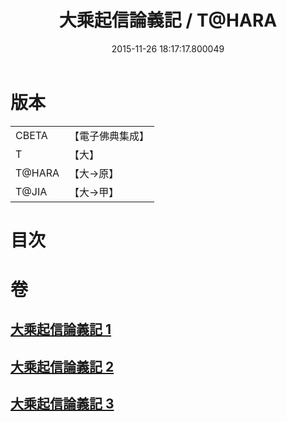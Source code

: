 #+TITLE: 大乘起信論義記 / T@HARA
#+DATE: 2015-11-26 18:17:17.800049
* 版本
 |     CBETA|【電子佛典集成】|
 |         T|【大】     |
 |    T@HARA|【大→原】   |
 |     T@JIA|【大→甲】   |

* 目次
* 卷
** [[file:KR6o0105_001.txt][大乘起信論義記 1]]
** [[file:KR6o0105_002.txt][大乘起信論義記 2]]
** [[file:KR6o0105_003.txt][大乘起信論義記 3]]
